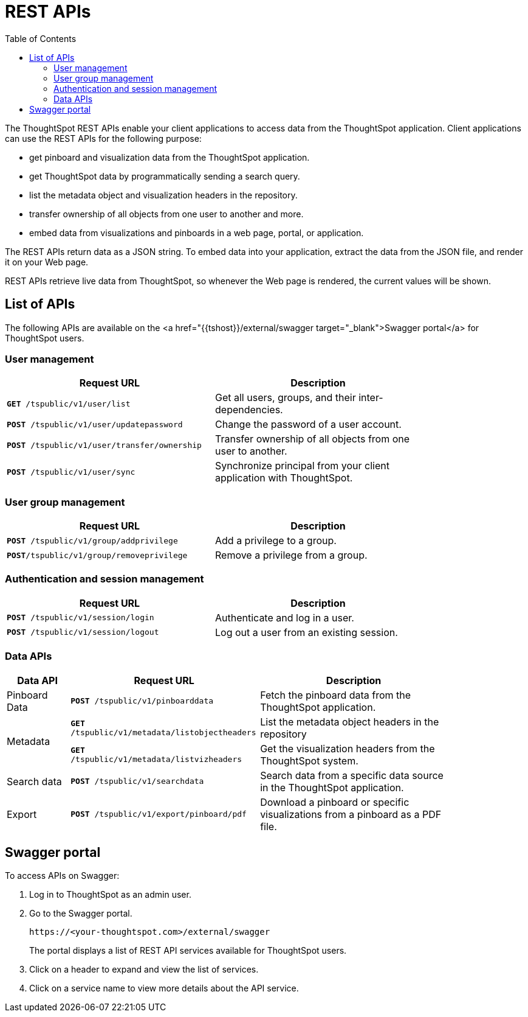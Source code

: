 = REST APIs
:toc: true

:page-title: About rest APIs
:page-pageid: rest-apis
:page-description: About REST APIs

The ThoughtSpot REST APIs enable your client applications to access data from the ThoughtSpot application.
Client applications can use the REST APIs for the following purpose:

* get pinboard and visualization data from the ThoughtSpot application.
* get ThoughtSpot data by programmatically sending a search query. 
* list the metadata object and visualization headers in the repository.
* transfer ownership of all objects from one user to another and more.
* embed data from visualizations and pinboards in a web page, portal, or application.

The REST APIs return data as a JSON string. To embed data into your application, extract the data from the JSON file, and render it on your Web page.

REST APIs retrieve live data from ThoughtSpot, so whenever the Web page is rendered, the current values will be shown.

== List of APIs
The following APIs are available on the <a href="{{tshost}}/external/swagger  target="_blank">Swagger portal</a> for ThoughtSpot users.

=== User management
[width="80%" cols="2,2"]
[options='header']
|====
|Request URL|Description|
`*GET* /tspublic/v1/user/list`|Get all users, groups, and their inter-dependencies.
|`*POST* /tspublic/v1/user/updatepassword`|Change the password of a user account.
|`*POST* /tspublic/v1/user/transfer/ownership`|Transfer ownership of all objects from one user to another.
|`*POST* /tspublic/v1/user/sync`|Synchronize principal from your client application with ThoughtSpot.
|====

=== User group management

[width="80%" cols="2,2"]
[options='header']
|====
|Request URL|Description|
`*POST* /tspublic/v1/group/addprivilege` |Add a privilege to a group.
|`*POST*/tspublic/v1/group/removeprivilege` |Remove a privilege from a group.
|====

=== Authentication and session management
[width="80%" cols="2,2"]
[options='header']
|====
|Request URL|Description|
`*POST* /tspublic/v1/session/login` |Authenticate and log in a user.
|`*POST* /tspublic/v1/session/logout`|Log out a user from an existing session.
|====

=== Data APIs
[width="85%" cols="1,3,3"]
[options='header']
|====
|Data API|Request URL|Description|
Pinboard Data|`*POST* /tspublic/v1/pinboarddata`|Fetch the pinboard data from the ThoughtSpot application.
.2+|Metadata|
`*GET* /tspublic/v1/metadata/listobjectheaders`|List the metadata object headers in the repository
|`*GET* /tspublic/v1/metadata/listvizheaders`|Get the visualization headers from the ThoughtSpot system.
|Search data|`*POST* /tspublic/v1/searchdata`|Search data from a specific data source in the ThoughtSpot application.
|Export| `*POST* /tspublic/v1/export/pinboard/pdf`|Download a pinboard or specific visualizations from a pinboard as a PDF file.
|====

== Swagger portal
To access APIs on Swagger:

. Log in to ThoughtSpot as an admin user.
. Go to the Swagger portal.
+
----
https://<your-thoughtspot.com>/external/swagger
----
The portal displays a list of REST API services available for ThoughtSpot users.
. Click on a header to expand and view the list of services.
. Click on a service name to view more details about the API service.
